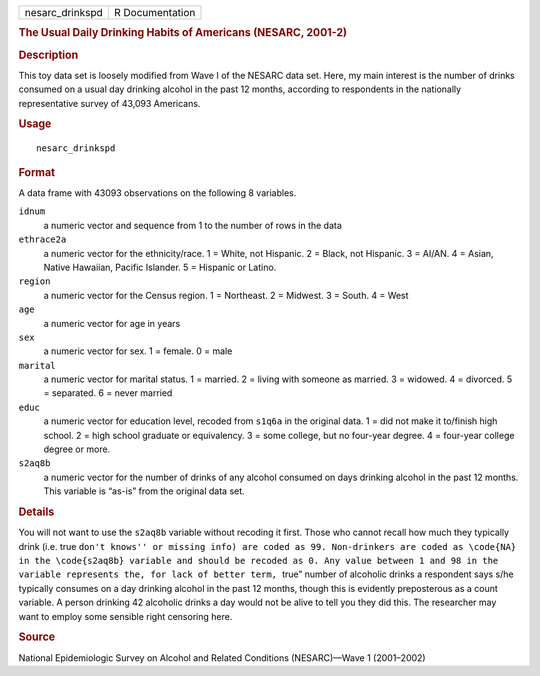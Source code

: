 .. container::

   .. container::

      =============== ===============
      nesarc_drinkspd R Documentation
      =============== ===============

      .. rubric:: The Usual Daily Drinking Habits of Americans (NESARC,
         2001-2)
         :name: the-usual-daily-drinking-habits-of-americans-nesarc-2001-2

      .. rubric:: Description
         :name: description

      This toy data set is loosely modified from Wave I of the NESARC
      data set. Here, my main interest is the number of drinks consumed
      on a usual day drinking alcohol in the past 12 months, according
      to respondents in the nationally representative survey of 43,093
      Americans.

      .. rubric:: Usage
         :name: usage

      ::

         nesarc_drinkspd

      .. rubric:: Format
         :name: format

      A data frame with 43093 observations on the following 8 variables.

      ``idnum``
         a numeric vector and sequence from 1 to the number of rows in
         the data

      ``ethrace2a``
         a numeric vector for the ethnicity/race. 1 = White, not
         Hispanic. 2 = Black, not Hispanic. 3 = AI/AN. 4 = Asian, Native
         Hawaiian, Pacific Islander. 5 = Hispanic or Latino.

      ``region``
         a numeric vector for the Census region. 1 = Northeast. 2 =
         Midwest. 3 = South. 4 = West

      ``age``
         a numeric vector for age in years

      ``sex``
         a numeric vector for sex. 1 = female. 0 = male

      ``marital``
         a numeric vector for marital status. 1 = married. 2 = living
         with someone as married. 3 = widowed. 4 = divorced. 5 =
         separated. 6 = never married

      ``educ``
         a numeric vector for education level, recoded from ``s1q6a`` in
         the original data. 1 = did not make it to/finish high school. 2
         = high school graduate or equivalency. 3 = some college, but no
         four-year degree. 4 = four-year college degree or more.

      ``s2aq8b``
         a numeric vector for the number of drinks of any alcohol
         consumed on days drinking alcohol in the past 12 months. This
         variable is “as-is” from the original data set.

      .. rubric:: Details
         :name: details

      You will not want to use the ``s2aq8b`` variable without recoding
      it first. Those who cannot recall how much they typically drink
      (i.e. true
      ``⁠don't knows'' or missing info) are coded as 99. Non-drinkers are coded as \code{NA} in the \code{s2aq8b} variable and should be recoded as 0. Any value between 1 and 98 in the variable represents the, for lack of better term, ⁠``\ true”
      number of alcoholic drinks a respondent says s/he typically
      consumes on a day drinking alcohol in the past 12 months, though
      this is evidently preposterous as a count variable. A person
      drinking 42 alcoholic drinks a day would not be alive to tell you
      they did this. The researcher may want to employ some sensible
      right censoring here.

      .. rubric:: Source
         :name: source

      National Epidemiologic Survey on Alcohol and Related Conditions
      (NESARC)—Wave 1 (2001–2002)
